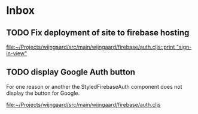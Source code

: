 * Inbox
** TODO Fix deployment of site to firebase hosting

[[file:~/Projects/wijngaard/src/main/wijngaard/firebase/auth.cljs::print "sign-in-view"]]
** TODO display Google Auth button

For one reason or another the StyledFirebaseAuth component does not display the button for Google.

[[file:~/Projects/wijngaard/src/main/wijngaard/firebase/auth.cljs][file:~/Projects/wijngaard/src/main/wijngaard/firebase/auth.cljs]]
